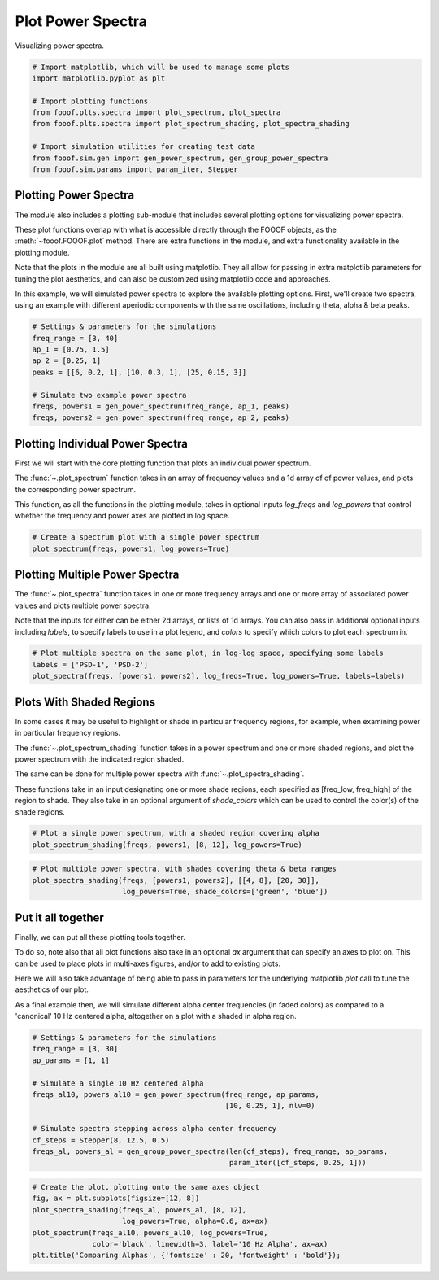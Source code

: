 .. only:: html

    .. note::
        :class: sphx-glr-download-link-note

        Click :ref:`here <sphx_glr_download_auto_examples_plots_plot_power_spectra.py>`     to download the full example code
    .. rst-class:: sphx-glr-example-title

    .. _sphx_glr_auto_examples_plots_plot_power_spectra.py:


Plot Power Spectra
==================

Visualizing power spectra.


.. code-block:: default


    # Import matplotlib, which will be used to manage some plots
    import matplotlib.pyplot as plt

    # Import plotting functions
    from fooof.plts.spectra import plot_spectrum, plot_spectra
    from fooof.plts.spectra import plot_spectrum_shading, plot_spectra_shading

    # Import simulation utilities for creating test data
    from fooof.sim.gen import gen_power_spectrum, gen_group_power_spectra
    from fooof.sim.params import param_iter, Stepper








Plotting Power Spectra
----------------------

The module also includes a plotting sub-module that includes several plotting
options for visualizing power spectra.

These plot functions overlap with what is accessible directly through the FOOOF objects,
as the :meth:`~fooof.FOOOF.plot` method. There are extra functions in the module, and
extra functionality available in the plotting module.

Note that the plots in the module are all built using matplotlib. They all allow for
passing in extra matplotlib parameters for tuning the plot aesthetics, and can also be
customized using matplotlib code and approaches.


In this example, we will simulated power spectra to explore the available
plotting options. First, we'll create two spectra, using an example with different
aperiodic components with the same oscillations, including theta, alpha & beta peaks.



.. code-block:: default


    # Settings & parameters for the simulations
    freq_range = [3, 40]
    ap_1 = [0.75, 1.5]
    ap_2 = [0.25, 1]
    peaks = [[6, 0.2, 1], [10, 0.3, 1], [25, 0.15, 3]]

    # Simulate two example power spectra
    freqs, powers1 = gen_power_spectrum(freq_range, ap_1, peaks)
    freqs, powers2 = gen_power_spectrum(freq_range, ap_2, peaks)








Plotting Individual Power Spectra
---------------------------------

First we will start with the core plotting function that plots an individual power spectrum.

The :func:`~.plot_spectrum` function takes in an array of frequency values and a 1d array of
of power values, and plots the corresponding power spectrum.

This function, as all the functions in the plotting module, takes in optional inputs
`log_freqs` and `log_powers` that control whether the frequency and power axes
are plotted in log space.



.. code-block:: default


    # Create a spectrum plot with a single power spectrum
    plot_spectrum(freqs, powers1, log_powers=True)




.. image:: /auto_examples/plots/images/sphx_glr_plot_power_spectra_001.png
    :class: sphx-glr-single-img





Plotting Multiple Power Spectra
-------------------------------

The :func:`~.plot_spectra` function takes in one or more frequency arrays and one or more
array of associated power values and plots multiple power spectra.

Note that the inputs for either can be either 2d arrays, or lists of 1d arrays. You can also
pass in additional optional inputs including `labels`, to specify labels to use in a plot
legend, and `colors` to specify which colors to plot each spectrum in.



.. code-block:: default


    # Plot multiple spectra on the same plot, in log-log space, specifying some labels
    labels = ['PSD-1', 'PSD-2']
    plot_spectra(freqs, [powers1, powers2], log_freqs=True, log_powers=True, labels=labels)




.. image:: /auto_examples/plots/images/sphx_glr_plot_power_spectra_002.png
    :class: sphx-glr-single-img





Plots With Shaded Regions
-------------------------

In some cases it may be useful to highlight or shade in particular frequency regions,
for example, when examining power in particular frequency regions.

The :func:`~.plot_spectrum_shading` function takes in a power spectrum and one or more
shaded regions, and plot the power spectrum with the indicated region shaded.

The same can be done for multiple power spectra with :func:`~.plot_spectra_shading`.

These functions take in an input designating one or more shade regions, each specified
as [freq_low, freq_high] of the region to shade. They also take in an optional argument
of `shade_colors` which can be used to control the color(s) of the shade regions.



.. code-block:: default


    # Plot a single power spectrum, with a shaded region covering alpha
    plot_spectrum_shading(freqs, powers1, [8, 12], log_powers=True)




.. image:: /auto_examples/plots/images/sphx_glr_plot_power_spectra_003.png
    :class: sphx-glr-single-img






.. code-block:: default


    # Plot multiple power spectra, with shades covering theta & beta ranges
    plot_spectra_shading(freqs, [powers1, powers2], [[4, 8], [20, 30]],
                         log_powers=True, shade_colors=['green', 'blue'])




.. image:: /auto_examples/plots/images/sphx_glr_plot_power_spectra_004.png
    :class: sphx-glr-single-img





Put it all together
-------------------

Finally, we can put all these plotting tools together.

To do so, note also that all plot functions also take in an optional `ax` argument
that can specify an axes to plot on. This can be used to place plots in multi-axes
figures, and/or to add to existing plots.

Here we will also take advantage of being able to pass in parameters for the underlying
matplotlib `plot` call to tune the aesthetics of our plot.

As a final example then, we will simulate different alpha center frequencies (in faded colors)
as compared to a 'canonical' 10 Hz centered alpha, altogether on a plot with a shaded
in alpha region.



.. code-block:: default


    # Settings & parameters for the simulations
    freq_range = [3, 30]
    ap_params = [1, 1]

    # Simulate a single 10 Hz centered alpha
    freqs_al10, powers_al10 = gen_power_spectrum(freq_range, ap_params,
                                                 [10, 0.25, 1], nlv=0)

    # Simulate spectra stepping across alpha center frequency
    cf_steps = Stepper(8, 12.5, 0.5)
    freqs_al, powers_al = gen_group_power_spectra(len(cf_steps), freq_range, ap_params,
                                                  param_iter([cf_steps, 0.25, 1]))









.. code-block:: default


    # Create the plot, plotting onto the same axes object
    fig, ax = plt.subplots(figsize=[12, 8])
    plot_spectra_shading(freqs_al, powers_al, [8, 12],
                         log_powers=True, alpha=0.6, ax=ax)
    plot_spectrum(freqs_al10, powers_al10, log_powers=True,
                  color='black', linewidth=3, label='10 Hz Alpha', ax=ax)
    plt.title('Comparing Alphas', {'fontsize' : 20, 'fontweight' : 'bold'});



.. image:: /auto_examples/plots/images/sphx_glr_plot_power_spectra_005.png
    :class: sphx-glr-single-img


.. rst-class:: sphx-glr-script-out

 Out:

 .. code-block:: none


    Text(0.5, 1.0, 'Comparing Alphas')




.. rst-class:: sphx-glr-timing

   **Total running time of the script:** ( 0 minutes  1.276 seconds)


.. _sphx_glr_download_auto_examples_plots_plot_power_spectra.py:


.. only :: html

 .. container:: sphx-glr-footer
    :class: sphx-glr-footer-example



  .. container:: sphx-glr-download sphx-glr-download-python

     :download:`Download Python source code: plot_power_spectra.py <plot_power_spectra.py>`



  .. container:: sphx-glr-download sphx-glr-download-jupyter

     :download:`Download Jupyter notebook: plot_power_spectra.ipynb <plot_power_spectra.ipynb>`


.. only:: html

 .. rst-class:: sphx-glr-signature

    `Gallery generated by Sphinx-Gallery <https://sphinx-gallery.github.io>`_
